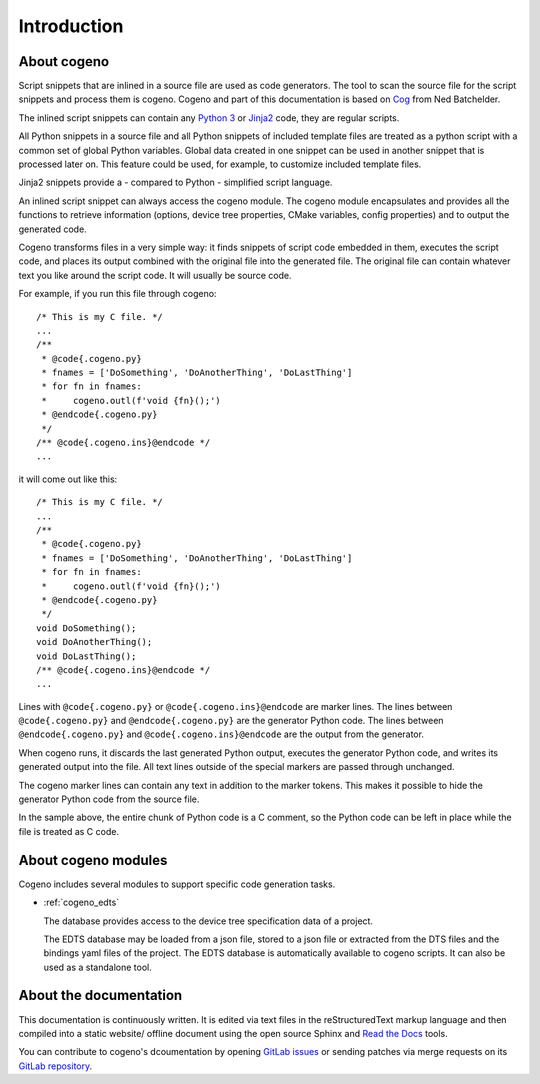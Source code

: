 ..
    Copyright (c) 2004-2015 Ned Batchelder
    SPDX-License-Identifier: MIT
    Copyright (c) 2018..2020 Bobby Noelte
    SPDX-License-Identifier: Apache-2.0

.. _cogeno_intro:

Introduction
############

About cogeno
************

Script snippets that are inlined in a source file are used as code generators.
The tool to scan the source file for the script snippets and process them is
cogeno. Cogeno and part of this documentation is based on
`Cog <https://nedbatchelder.com/code/cog/index.html>`_ from Ned Batchelder.

The inlined script snippets can contain any `Python 3 <https://www.python.org>`_
or `Jinja2 <http://jinja.pocoo.org/>`_ code, they are regular scripts.

All Python snippets in a source file and all Python snippets of
included template files are treated as a python script with a common set of
global Python variables. Global data created in one snippet can be used in
another snippet that is processed later on. This feature could be used, for
example, to customize included template files.

Jinja2 snippets provide a - compared to Python - simplified script language.

An inlined script snippet can always access the cogeno module. The cogeno
module encapsulates and provides all the functions to retrieve information
(options, device tree properties, CMake variables, config properties) and to
output the generated code.

Cogeno transforms files in a very simple way: it finds snippets of script code
embedded in them, executes the script code, and places its output combined with
the original file into the generated file. The original file can contain
whatever text you like around the script code. It will usually be source code.

For example, if you run this file through cogeno:

::

    /* This is my C file. */
    ...
    /**
     * @code{.cogeno.py}
     * fnames = ['DoSomething', 'DoAnotherThing', 'DoLastThing']
     * for fn in fnames:
     *     cogeno.outl(f'void {fn}();')
     * @endcode{.cogeno.py}
     */
    /** @code{.cogeno.ins}@endcode */
    ...

it will come out like this:

::

    /* This is my C file. */
    ...
    /**
     * @code{.cogeno.py}
     * fnames = ['DoSomething', 'DoAnotherThing', 'DoLastThing']
     * for fn in fnames:
     *     cogeno.outl(f'void {fn}();')
     * @endcode{.cogeno.py}
     */
    void DoSomething();
    void DoAnotherThing();
    void DoLastThing();
    /** @code{.cogeno.ins}@endcode */
    ...

Lines with ``@code{.cogeno.py}`` or ``@code{.cogeno.ins}@endcode`` are marker lines.
The lines between ``@code{.cogeno.py}`` and ``@endcode{.cogeno.py}`` are the
generator Python code. The lines between ``@endcode{.cogeno.py}`` and
``@code{.cogeno.ins}@endcode`` are the output from the generator.

When cogeno runs, it discards the last generated Python output, executes the
generator Python code, and writes its generated output into the file. All text
lines outside of the special markers are passed through unchanged.

The cogeno marker lines can contain any text in addition to the marker tokens.
This makes it possible to hide the generator Python code from the source file.

In the sample above, the entire chunk of Python code is a C comment, so the
Python code can be left in place while the file is treated as C code.

About cogeno modules
********************

Cogeno includes several modules to support specific code generation tasks.

* :ref:`cogeno_edts`

  The database provides access to the device tree specification data of
  a project.

  The EDTS database may be loaded from a json file, stored to a json file or
  extracted from the DTS files and the bindings yaml files of the project. The
  EDTS database is automatically available to cogeno scripts. It can also be
  used as a standalone tool.

About the documentation
***********************

This documentation is continuously written. It is edited via text files in the
reStructuredText markup language and then compiled into a static website/
offline document using the open source Sphinx and
`Read the Docs <https://cogeno.readthedocs.io/en/latest/index.html>`_ tools.

You can contribute to cogeno's dcoumentation by opening
`GitLab issues <https://gitlab.com/b0661/cogeno/issues>`_
or sending patches via merge requests on its
`GitLab repository <https://gitlab.com/b0661/cogeno>`_.
